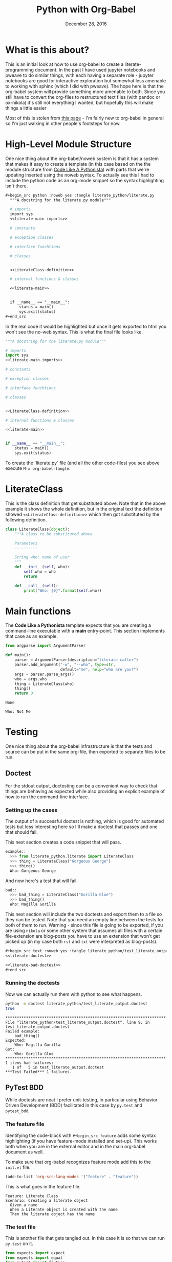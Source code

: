  #+BEGIN_COMMENT
.. title: Python with Org-Babel
.. slug: python-with-org-babel
.. date: 2016-12-28 14:12:41 UTC-08:00
.. tags: howto python babel literateprogramming
.. category: how_to
.. link: 
.. description: 
.. type: text
#+END_COMMENT

#+TITLE: Python with Org-Babel
#+DATE: December 28, 2016

* What is this about?
This is an initial look at how to use org-babel to create a literate-programming document. In the past I have used jupyter notebooks and pweave to do similar things, with each having a separate role - jupyter notebooks are good for interactive exploration but somewhat less amenable to working with sphinx (which I did with pweave). The hope here is that the org-babel system will provide something more amenable to both. Since you still have to convert the org-files to restructured text files (with pandoc or ox-nikola) it's still not everything I wanted, but hopefully this will make things a little easier

Most of this is stolen from [[http://home.fnal.gov/~neilsen/notebook/orgExamples/org-examples.html][this page]] - I'm fairly new to org-babel in general so I'm just walking in other people's footsteps for now.
* High-Level Module Structure
One nice thing about the org-babel/noweb system is that it has a system that makes it easy to create a template (in this case based on the the module structure from [[http://python.net/~goodger/projects/pycon/2007/idiomatic/handout.html#module-structure][Code Like A Pythonista]]) with parts that we're updating inserted using the noweb syntax. To actually see this I had to include the python code as an org-mode snippet so the syntax highlighting isn't there. 

  #+begin_src org
  #+begin_src python :noweb yes :tangle literate_python/literate.py
    """A docstring for the literate.py module"""

    # imports
    import sys
    <<literate-main-imports>>

    # constants

    # exception classes

    # interface funchtions

    # classes


    <<LiterateClass-definition>>

    # internal functions & classes

    <<literate-main>>


    if __name__ == "__main__":
        status = main()
        sys.exit(status)
  ,#+end_src
  #+end_src

In the real code it would be highlighted but once it gets exported to html you won't see the no-web syntax. This is what the final file looks like.
  #+begin_src python :noweb yes :tangle literate_python/literate.py
    """A docstring for the literate.py module"""

    # imports
    import sys
    <<literate-main-imports>>

    # constants

    # exception classes

    # interface funchtions

    # classes


    <<LiterateClass-definition>>

    # internal functions & classes

    <<literate-main>>


    if __name__ == "__main__":
        status = main()
        sys.exit(status)
  #+end_src


To create the `literate.py` file (and all the other code-files) you see above execute ~M-x org-babel-tangle~.

* LiterateClass
This is the class definition that get substituted above. Note that in the above example it shows the whole definition, but in the original text the definition showed ~<<LiterateClass-definition>>~ which then got substituted by the following definition.

#+BEGIN_SRC plantuml :file literate_python/literateclass.png :exports results
skinparam monochrome true

LiterateClass : String who
LiterateClass : String ()
#+END_SRC

#+RESULTS:
[[file:literate_python/literateclass.png]]


#+NAME: LiterateClass-definition
#+begin_src python :results silent
  class LiterateClass(object):
      """A class to be substituted above

      Parameters
      ----------

      String who: name of user
      """
      def __init__(self, who):
          self.who = who
          return

      def __call__(self):
          print("Who: {0}".format(self.who))
#+end_src

* Main functions
The *Code Like a Pythonista* template expects that you are creating a command-line executable with a *main* entry-point. This section implements that case as an example.
#+name: literate-main-imports
#+begin_src python
from argparse import ArgumentParser
#+end_src

#+name: literate-main
#+begin_src python
    def main():
        parser = ArgumentParser(description="literate caller")
        parser.add_argument("-w", "--who", type=str,
                            default="me", help="who are you?")
        args = parser.parse_args()
        who = args.who
        thing = LiterateClass(who)
        thing()
        return 0
#+end_src

#+RESULTS: literate-main
: None

#+name: bashrun-main
#+begin_src sh :results output :exports none
python literate_python/literate.py --who "Not Me"
true
#+end_src

#+RESULTS: bashrun-main
: Who: Not Me

* Testing
  One nice thing about the org-babel infrastructure is that the tests and source can be put in the same org-file, then exported to separate files to be run.
** Doctest
   For the stdout output, doctesting can be a convenient way to check that things are behaving as expected while also providing an explicit example of how to run the command-line interface.
*** Setting up the cases
    The output of a successful doctest is nothing, which is good for automated tests but less interesting here so I'll make a doctest that passes and one that should fail.

    This next section creates a code snippet that will pass. 

#+name: literate-doctest
#+BEGIN_SRC python
  example::
    >>> from literate_python.literate import LiterateClass
    >>> thing = LiterateClass("Gorgeous George")
    >>> thing()
    Who: Gorgeous George
#+END_SRC

And now here's a test that will fail.

#+name: literate-bad-doctest
#+BEGIN_SRC python
  bad::
    >>> bad_thing = LiterateClass("Gorilla Glue")
    >>> bad_thing()
    Who: Magilla Gorilla
#+END_SRC

This next section will include the two doctests and export them to a file so they can be tested. Note that you need an empty line between the tests for both of them to run. Warning - since this file is going to be exported, if you are using ~nikola~ or some other system that assumes all files with a certain file-extension are blog-posts you have to use an extension that won't get picked up (in my case both ~rst~ and ~txt~ were interpreted as blog-posts).

#+begin_src org
#+begin_src text :noweb yes :tangle literate_python/test_literate_output.doctest :exports none
<<literate-doctest>>

<<literate-bad-doctest>>
,#+end_src
#+end_src

#+begin_src text :noweb yes :tangle literate_python/test_literate_output.doctest :exports none
<<literate-doctest>>

<<literate-bad-doctest>>
#+end_src

*** Running the doctests
    Now we can actually run them with python to see what happens.
#+name: run-doctest
#+begin_src sh :results output :exports both
python -m doctest literate_python/test_literate_output.doctest
true
#+end_src

#+RESULTS: run-doctest
#+begin_example
**********************************************************************
File "literate_python/test_literate_output.doctest", line 9, in test_literate_output.doctest
Failed example:
    bad_thing()
Expected:
    Who: Magilla Gorilla
Got:
    Who: Gorilla Glue
**********************************************************************
1 items had failures:
   1 of   5 in test_literate_output.doctest
***Test Failed*** 1 failures.
#+end_example

** PyTest BDD
   While doctests are neat I prefer unit-testing, in particular using Behavior Driven Development (BDD) facilitated in this case by ~py.test~ and ~pytest_bdd~.

*** The feature file
    Identifying the code-block with ~#+begin_src feature~ adds some syntax highlighting (if you have feature-mode installed and set-up). This works both when you are in the external editor and in the main org-babel document as well.

To make sure that org-babel recognizes feature mode add this to the ~init.el~ file.

#+begin_src emacs-lisp
(add-to-list 'org-src-lang-modes '("feature" . "feature"))
#+end_src

This is what goes in the feature file.

#+name: literate-feature
#+begin_src feature
  Feature: Literate Class
  Scenario: Creating a literate object
    Given a name
    When a Literate object is created with the name
    Then the literate object has the name
#+end_src

#+begin_src feature-mode :noweb yes :tangle literate_python/literate.feature :exports none
<<literate-feature>>
#+end_src

*** The test file

    This is another file that gets tangled out. In this case it is so that we can run ~py.test~ on it.
#+begin_src python :noweb yes :tangle literate_python/testliterate.py
  from expects import expect
  from expects import equal
  from pytest import fixture
  from pytest_bdd import given
  from pytest_bdd import scenario
  from pytest_bdd import then
  from pytest_bdd import when

  # this code
  from literate import LiterateClass

  FEATURE_FILE = "literate.feature"


  class Context(object):
      """context object"""


  @fixture
  def context():
      return Context()


  @scenario(FEATURE_FILE, "Creating a literate object")
  def test_constructor():
      return


  @given("a name")
  def add_name(context, faker):
      context.name = faker.name()


  @when('a Literate object is created with the name')
  def create_object(context):
      context.object = LiterateClass(context.name)


  @then("the literate object has the name")
  def check_object_name(context):
      expect(context.name).to(equal(context.object.who))
      return
#+end_src

*** Running the test
    One important thing to note is that this will fail silently if something goes wrong (like you don't have py.test installed). Unlike with the doctests, no output means something in the setup needs to be fixed, so you should tangle the file and then run it at the command-line to debug what happened.
#+name: shell-run-pytest
#+begin_src sh :results output :exports both
py.test -v literate_python/testliterate.py
#+end_src

#+RESULTS: shell-run-pytest
#+begin_example
============================= test session starts ==============================
platform linux -- Python 3.5.1+, pytest-3.0.5, py-1.4.32, pluggy-0.4.0 -- /home/cronos/.virtualenvs/nikola/bin/python3
cachedir: .cache
rootdir: /home/cronos/projects/nikola/posts, inifile: 
plugins: faker-2.0.0, bdd-2.18.1
collecting ... collected 1 items

literate_python/testliterate.py::test_constructor PASSED

=========================== 1 passed in 0.06 seconds ===========================
#+end_example
* Getting This Into Nikola
I tried three ways to get this document into nikola:
  - converting to rst with pandoc
  - exporting it with [[https://github.com/masayuko/ox-nikola][ox-nikola]]
  - using the [[https://plugins.getnikola.com/#orgmode][orgmode]] plugin for nikola

*ox-nikola* worked (as did pandoc), but at the moment I'm trying to use the *orgmode* plugin so that I can keep editing this document without having to convert back and forth. This is turning out to be about the same amount of work as using jupyter (and with a steeper learning curve). But I like the folding and navigation that org-mode offers, so I'll stick with it for a bit. I'm just using the default set-up right now. It seems to work. 

The main problem I had initially was the same one I had with jupyter - I'm starting with a file that wasn't generated by the ~nikola new_post~ sub-command so it didn't have the header that *nikola* expected but the only error ~nikola build~ reported was an invalid date format. 

This is what needs to be at the top of the org-file for nikola to work with it (or something like it).

#+begin_src org
   ,#+BEGIN_COMMENT
  .. title: Python with Org-Babel
  .. slug: python-with-org-babel
  .. date: 2016-12-28 14:12:41 UTC-08:00
  .. tags: howto python babel literateprogramming
  .. category: how_to
  .. link: 
  .. description: 
  .. type: text
  ,#+END_COMMENT
#+end_src

The other thing is that the org-mode plugin doesn't seem to copy over the png-files correctly (or at all) so I had to create a ~files/posts/python-with-org-babel/literate_python~ folder and move the UML diagram over there by hand. Lastly, it didn't color the feature file and since there's no intermediate rst-file I don't really know how to fix this. Either I'm going to have to learn a lot more about org-mode than I might want to, or for cases where I want more control over things I'll use *ox-nikola* to convert it to rst first and edit it. That kind of wrecks the one-document idea, but I guess it would also give me a reason to re-work and polish things instead of improvising everything.

